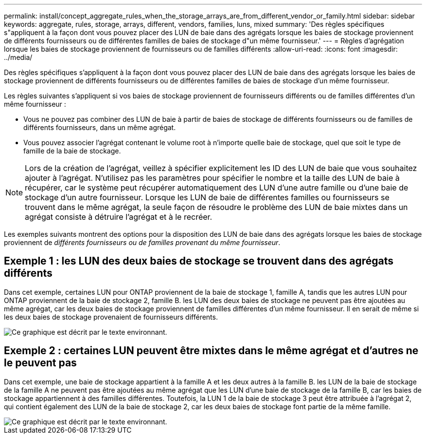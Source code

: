 ---
permalink: install/concept_aggregate_rules_when_the_storage_arrays_are_from_different_vendor_or_family.html 
sidebar: sidebar 
keywords: aggregate, rules, storage, arrays, different, vendors, families, luns, mixed 
summary: 'Des règles spécifiques s"appliquent à la façon dont vous pouvez placer des LUN de baie dans des agrégats lorsque les baies de stockage proviennent de différents fournisseurs ou de différentes familles de baies de stockage d"un même fournisseur.' 
---
= Règles d'agrégation lorsque les baies de stockage proviennent de fournisseurs ou de familles différents
:allow-uri-read: 
:icons: font
:imagesdir: ../media/


[role="lead"]
Des règles spécifiques s'appliquent à la façon dont vous pouvez placer des LUN de baie dans des agrégats lorsque les baies de stockage proviennent de différents fournisseurs ou de différentes familles de baies de stockage d'un même fournisseur.

Les règles suivantes s'appliquent si vos baies de stockage proviennent de fournisseurs différents ou de familles différentes d'un même fournisseur :

* Vous ne pouvez pas combiner des LUN de baie à partir de baies de stockage de différents fournisseurs ou de familles de différents fournisseurs, dans un même agrégat.
* Vous pouvez associer l'agrégat contenant le volume root à n'importe quelle baie de stockage, quel que soit le type de famille de la baie de stockage.


[NOTE]
====
Lors de la création de l'agrégat, veillez à spécifier explicitement les ID des LUN de baie que vous souhaitez ajouter à l'agrégat. N'utilisez pas les paramètres pour spécifier le nombre et la taille des LUN de baie à récupérer, car le système peut récupérer automatiquement des LUN d'une autre famille ou d'une baie de stockage d'un autre fournisseur. Lorsque les LUN de baie de différentes familles ou fournisseurs se trouvent dans le même agrégat, la seule façon de résoudre le problème des LUN de baie mixtes dans un agrégat consiste à détruire l'agrégat et à le recréer.

====
Les exemples suivants montrent des options pour la disposition des LUN de baie dans des agrégats lorsque les baies de stockage proviennent de _différents fournisseurs ou de familles provenant du même fournisseur_.



== Exemple 1 : les LUN des deux baies de stockage se trouvent dans des agrégats différents

Dans cet exemple, certaines LUN pour ONTAP proviennent de la baie de stockage 1, famille A, tandis que les autres LUN pour ONTAP proviennent de la baie de stockage 2, famille B. les LUN des deux baies de stockage ne peuvent pas être ajoutées au même agrégat, car les deux baies de stockage proviennent de familles différentes d'un même fournisseur. Il en serait de même si les deux baies de stockage provenaient de fournisseurs différents.

image::../media/luns_assigned_to_multiple_aggrs_dif_family.gif[Ce graphique est décrit par le texte environnant.]



== Exemple 2 : certaines LUN peuvent être mixtes dans le même agrégat et d'autres ne le peuvent pas

Dans cet exemple, une baie de stockage appartient à la famille A et les deux autres à la famille B. les LUN de la baie de stockage de la famille A ne peuvent pas être ajoutées au même agrégat que les LUN d'une baie de stockage de la famille B, car les baies de stockage appartiennent à des familles différentes. Toutefois, la LUN 1 de la baie de stockage 3 peut être attribuée à l'agrégat 2, qui contient également des LUN de la baie de stockage 2, car les deux baies de stockage font partie de la même famille.

image::../media/luns_assigned_to_multiple_aggrs_dif_and_same_family.gif[Ce graphique est décrit par le texte environnant.]
